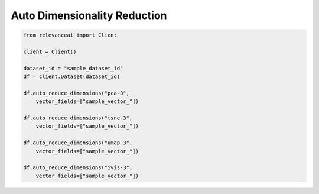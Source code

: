 Auto Dimensionality Reduction
===============================

.. code-block::

    from relevanceai import Client

    client = Client()

    dataset_id = "sample_dataset_id"
    df = client.Dataset(dataset_id)

    df.auto_reduce_dimensions("pca-3",
        vector_fields=["sample_vector_"])

    df.auto_reduce_dimensions("tsne-3",
        vector_fields=["sample_vector_"])

    df.auto_reduce_dimensions("umap-3",
        vector_fields=["sample_vector_"])

    df.auto_reduce_dimensions("ivis-3",
        vector_fields=["sample_vector_"])

.. automethod:: relevanceai.dataset_ops.dataset_operations.Operations.auto_reduce_dimensions
